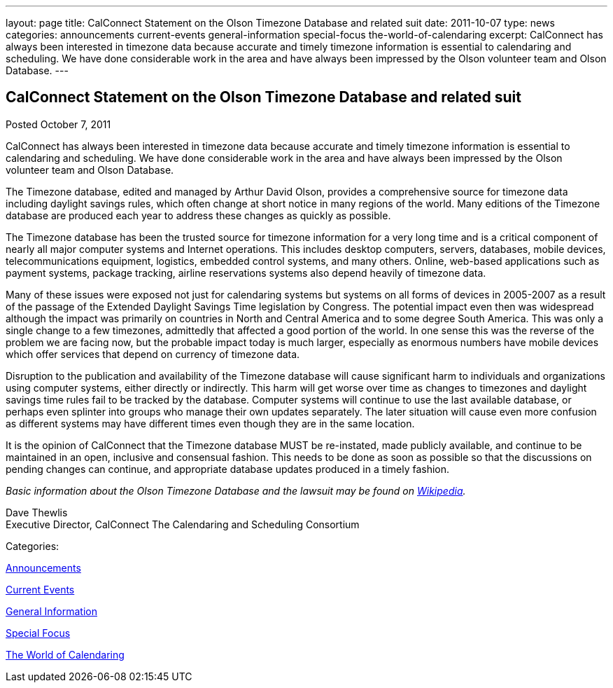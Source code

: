 ---
layout: page
title: CalConnect Statement on the Olson Timezone Database and related suit
date: 2011-10-07
type: news
categories: announcements current-events general-information special-focus the-world-of-calendaring
excerpt: CalConnect has always been interested in timezone data because accurate and timely timezone information is essential to calendaring and scheduling. We have done considerable work in the area and have always been impressed by the Olson volunteer team and Olson Database.
---

== CalConnect Statement on the Olson Timezone Database and related suit

[[node-244]]
Posted October 7, 2011 

CalConnect has always been interested in timezone data because accurate and timely timezone information is essential to calendaring and scheduling. We have done considerable work in the area and have always been impressed by the Olson volunteer team and Olson Database.

The Timezone database, edited and managed by Arthur David Olson, provides a comprehensive source for timezone data including daylight savings rules, which often change at short notice in many regions of the world. Many editions of the Timezone database are produced each year to address these changes as quickly as possible.

The Timezone database has been the trusted source for timezone information for a very long time and is a critical component of nearly all major computer systems and Internet operations. This includes desktop computers, servers, databases, mobile devices, telecommunications equipment, logistics, embedded control systems, and many others. Online, web-based applications such as payment systems, package tracking, airline reservations systems also depend heavily of timezone data.

Many of these issues were exposed not just for calendaring systems but systems on all forms of devices in 2005-2007 as a result of the passage of the Extended Daylight Savings Time legislation by Congress. The potential impact even then was widespread although the impact was primarily on countries in North and Central America and to some degree South America. This was only a single change to a few timezones, admittedly that affected a good portion of the world. In one sense this was the reverse of the problem we are facing now, but the probable impact today is much larger, especially as enormous numbers have mobile devices which offer services that depend on currency of timezone data.

Disruption to the publication and availability of the Timezone database will cause significant harm to individuals and organizations using computer systems, either directly or indirectly. This harm will get worse over time as changes to timezones and daylight savings time rules fail to be tracked by the database. Computer systems will continue to use the last available database, or perhaps even splinter into groups who manage their own updates separately. The later situation will cause even more confusion as different systems may have different times even though they are in the same location.

It is the opinion of CalConnect that the Timezone database MUST be re-instated, made publicly available, and continue to be maintained in an open, inclusive and consensual fashion. This needs to be done as soon as possible so that the discussions on pending changes can continue, and appropriate database updates produced in a timely fashion.

_Basic information about the Olson Timezone Database and the lawsuit may be found on http://en.wikipedia.org/wiki/Tz_database[Wikipedia]._

Dave Thewlis +
 Executive Director, CalConnect  The Calendaring and Scheduling Consortium



Categories:&nbsp;

link:/news/announcements[Announcements]

link:/news/current-events[Current Events]

link:/news/general-information[General Information]

link:/news/special-focus[Special Focus]

link:/news/the-world-of-calendaring[The World of Calendaring]


